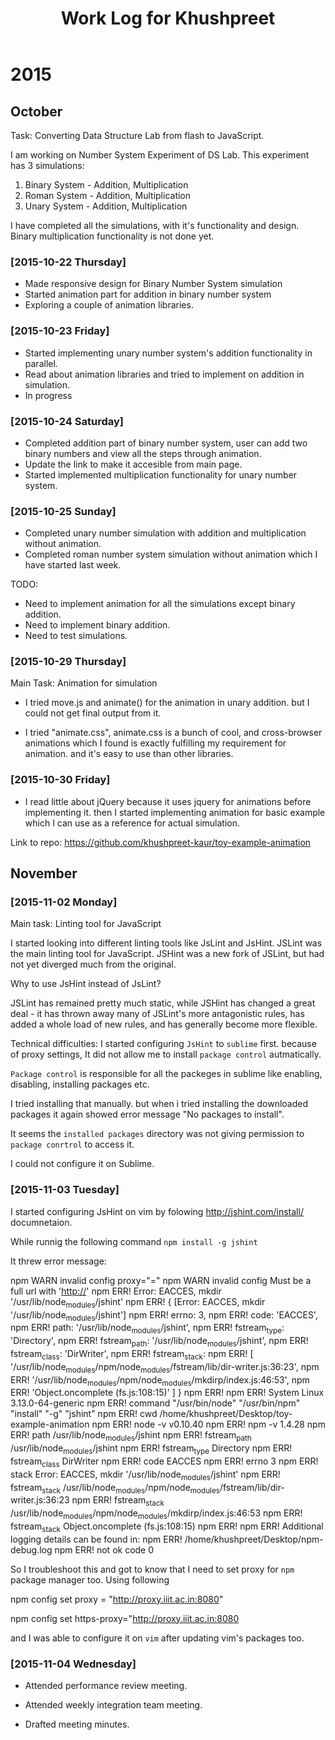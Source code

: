 #+title:  Work Log for Khushpreet

* 2015
** October

Task: Converting Data Structure Lab from flash to JavaScript. 

I am working on Number System Experiment of DS Lab. 
This experiment has 3 simulations: 

1) Binary System - Addition, Multiplication
2) Roman System - Addition, Multiplication
3) Unary System - Addition, Multiplication

I have completed all the simulations, with it's functionality and
design. Binary multiplication functionality is not done yet.

*** [2015-10-22 Thursday]

- Made responsive design for Binary Number System simulation
- Started animation part for addition in binary number system
- Exploring a couple of animation libraries. 

*** [2015-10-23 Friday]

- Started implementing unary number system's addition functionality in
  parallel.
- Read about animation libraries and tried to implement on addition in
  simulation. 
- In progress

*** [2015-10-24 Saturday]

- Completed addition part of binary number system, user can add
  two binary numbers and view all the steps through animation. 
- Update the link to make it accesible from main page. 
- Started implemented multiplication functionality for unary number
  system.

*** [2015-10-25 Sunday]

- Completed unary number simulation with addition and multiplication
  without animation.
- Completed roman number system simulation without animation which I have started last week. 

TODO: 
- Need to implement animation for all the simulations except
  binary addition.
- Need to implement binary addition. 
- Need to test simulations.


*** [2015-10-29 Thursday]

Main Task: Animation for simulation

- I tried move.js and animate() for the animation in unary addition.
  but I could not get final output from it. 

- I tried "animate.css", animate.css is a bunch of cool, and
  cross-browser animations which I found is exactly fulfilling my
  requirement for animation. and it's easy to use than  other libraries. 

*** [2015-10-30 Friday]

- I read little about jQuery because it uses jquery for animations
  before implementing it. then I started implementing animation for
  basic example which I can use as a reference for actual simulation.

Link to repo: https://github.com/khushpreet-kaur/toy-example-animation


** November 
*** [2015-11-02 Monday]

Main task: Linting tool for JavaScript

I started looking into different linting tools like JsLint and JsHint.
JSLint was the main linting tool for JavaScript. JSHint was a new fork
of JSLint, but had not yet diverged much from the original.

Why to use JsHint instead of JsLint? 

JSLint has remained pretty much static, while JSHint has changed a
great deal - it has thrown away many of JSLint's more antagonistic
rules, has added a whole load of new rules, and has generally become
more flexible.


Technical difficulties: I started configuring =JsHint= to
=sublime= first. because of proxy settings, It did not allow me to install
=package control= autmatically.

=Package control= is responsible for all the packeges in sublime like
enabling, disabling, installing packages etc.

I tried installing that manually. but when i tried installing the
downloaded packages it again showed error message "No packages to
install".

It seems the =installed packages= directory was not giving permission
to =package conrtrol= to access it.

I could not configure it on Sublime. 

*** [2015-11-03 Tuesday]

I started configuring JsHint on vim by folowing
http://jshint.com/install/ documnetaion.

While runnig the following command =npm install -g jshint=

It threw error message: 

#+BEGIN SRC example 
npm WARN invalid config proxy="="
npm WARN invalid config Must be a full url with 'http://'
npm ERR! Error: EACCES, mkdir '/usr/lib/node_modules/jshint'
npm ERR!  { [Error: EACCES, mkdir '/usr/lib/node_modules/jshint']
npm ERR!   errno: 3,
npm ERR!   code: 'EACCES',
npm ERR!   path: '/usr/lib/node_modules/jshint',
npm ERR!   fstream_type: 'Directory',
npm ERR!   fstream_path: '/usr/lib/node_modules/jshint',
npm ERR!   fstream_class: 'DirWriter',
npm ERR!   fstream_stack: 
npm ERR!    [ '/usr/lib/node_modules/npm/node_modules/fstream/lib/dir-writer.js:36:23',
npm ERR!      '/usr/lib/node_modules/npm/node_modules/mkdirp/index.js:46:53',
npm ERR!      'Object.oncomplete (fs.js:108:15)' ] }
npm ERR! 
npm ERR! System Linux 3.13.0-64-generic
npm ERR! command "/usr/bin/node" "/usr/bin/npm" "install" "-g" "jshint"
npm ERR! cwd /home/khushpreet/Desktop/toy-example-animation
npm ERR! node -v v0.10.40
npm ERR! npm -v 1.4.28
npm ERR! path /usr/lib/node_modules/jshint
npm ERR! fstream_path /usr/lib/node_modules/jshint
npm ERR! fstream_type Directory
npm ERR! fstream_class DirWriter
npm ERR! code EACCES
npm ERR! errno 3
npm ERR! stack Error: EACCES, mkdir '/usr/lib/node_modules/jshint'
npm ERR! fstream_stack /usr/lib/node_modules/npm/node_modules/fstream/lib/dir-writer.js:36:23
npm ERR! fstream_stack /usr/lib/node_modules/npm/node_modules/mkdirp/index.js:46:53
npm ERR! fstream_stack Object.oncomplete (fs.js:108:15)
npm ERR! 
npm ERR! Additional logging details can be found in:
npm ERR!     /home/khushpreet/Desktop/npm-debug.log
npm ERR! not ok code 0
#+END SRC example

So I troubleshoot this and got to know that I need to set proxy for =npm= package manager too. 
Using following
 
#+BEGIN SRC 
npm config set proxy = "http://proxy.iiit.ac.in:8080"

npm config set https-proxy="http://proxy.iiit.ac.in:8080
#+END SRC 

and I was able to configure it on =vim= after updating vim's packages too. 
*** [2015-11-04 Wednesday] 
- Attended performance review meeting. 

- Attended weekly integration team meeting. 

- Drafted meeting minutes.
